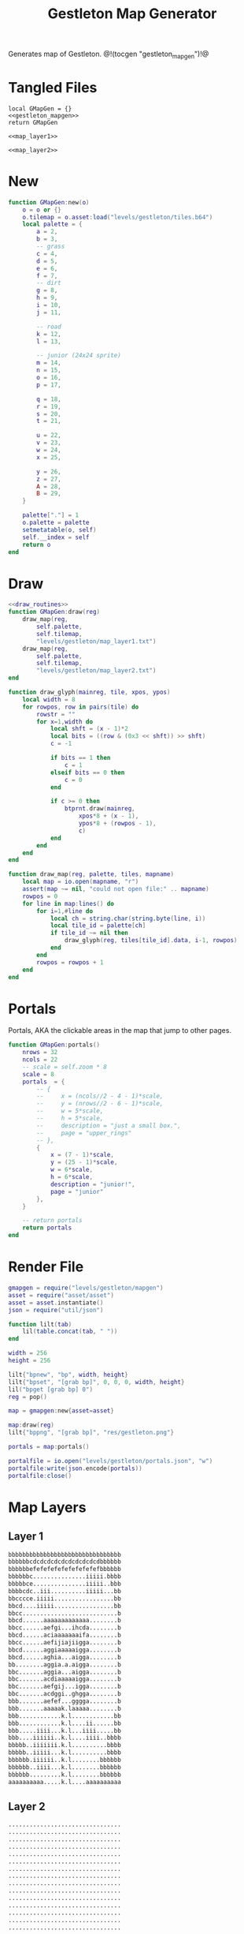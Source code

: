 #+TITLE: Gestleton Map Generator
Generates map of Gestleton.
@!(tocgen "gestleton_mapgen")!@
* Tangled Files
#+NAME: gestleton_mapgen.lua
#+BEGIN_SRC :tangle levels/gestleton/mapgen.lua
local GMapGen = {}
<<gestleton_mapgen>>
return GMapGen
#+END_SRC

#+NAME: gestleton_map_layer1.txt
#+BEGIN_SRC :tangle levels/gestleton/map_layer1.txt
<<map_layer1>>
#+END_SRC

#+NAME: gestleton_map_layer2.txt
#+BEGIN_SRC :tangle levels/gestleton/map_layer2.txt
<<map_layer2>>
#+END_SRC
* New
#+NAME: gestleton_mapgen
#+BEGIN_SRC lua
function GMapGen:new(o)
    o = o or {}
    o.tilemap = o.asset:load("levels/gestleton/tiles.b64")
    local palette = {
        a = 2,
        b = 3,
        -- grass
        c = 4,
        d = 5,
        e = 6,
        f = 7,
        -- dirt
        g = 8,
        h = 9,
        i = 10,
        j = 11,

        -- road
        k = 12,
        l = 13,

        -- junior (24x24 sprite)
        m = 14,
        n = 15,
        o = 16,
        p = 17,

        q = 18,
        r = 19,
        s = 20,
        t = 21,

        u = 22,
        v = 23,
        w = 24,
        x = 25,

        y = 26,
        z = 27,
        A = 28,
        B = 29,
    }

    palette["."] = 1
    o.palette = palette
    setmetatable(o, self)
    self.__index = self
    return o
end
#+END_SRC
* Draw
#+NAME: gestleton_mapgen
#+BEGIN_SRC lua
<<draw_routines>>
function GMapGen:draw(reg)
    draw_map(reg,
        self.palette,
        self.tilemap,
        "levels/gestleton/map_layer1.txt")
    draw_map(reg,
        self.palette,
        self.tilemap,
        "levels/gestleton/map_layer2.txt")
end
#+END_SRC

#+NAME: draw_routines
#+BEGIN_SRC lua
function draw_glyph(mainreg, tile, xpos, ypos)
    local width = 8
    for rowpos, row in pairs(tile) do
        rowstr = ""
        for x=1,width do
            local shft = (x - 1)*2
            local bits = ((row & (0x3 << shft)) >> shft)
            c = -1

            if bits == 1 then
                c = 1
            elseif bits == 0 then
                c = 0
            end

            if c >= 0 then
                btprnt.draw(mainreg,
                    xpos*8 + (x - 1),
                    ypos*8 + (rowpos - 1),
                    c)
            end
        end
    end
end

function draw_map(reg, palette, tiles, mapname)
    local map = io.open(mapname, "r")
    assert(map ~= nil, "could not open file:" .. mapname)
    rowpos = 0
    for line in map:lines() do
        for i=1,#line do
            local ch = string.char(string.byte(line, i))
            local tile_id = palette[ch]
            if tile_id ~= nil then
                draw_glyph(reg, tiles[tile_id].data, i-1, rowpos)
            end
        end
        rowpos = rowpos + 1
    end
end
#+END_SRC
* Portals
Portals, AKA the clickable areas in the map that jump
to other pages.

#+NAME: gestleton_mapgen
#+BEGIN_SRC lua
function GMapGen:portals()
    nrows = 32
    ncols = 22
    -- scale = self.zoom * 8
    scale = 8
    portals  = {
        -- {
        --     x = (ncols//2 - 4 - 1)*scale,
        --     y = (nrows//2 - 6 - 1)*scale,
        --     w = 5*scale,
        --     h = 5*scale,
        --     description = "just a small box.",
        --     page = "upper_rings"
        -- },
        {
            x = (7 - 1)*scale,
            y = (25 - 1)*scale,
            w = 6*scale,
            h = 6*scale,
            description = "junior!",
            page = "junior"
        },
    }

    -- return portals
    return portals
end
#+END_SRC
* Render File
#+NAME: levels/gestling/render.lua
#+BEGIN_SRC lua :tangle levels/gestleton/render.lua
gmapgen = require("levels/gestleton/mapgen")
asset = require("asset/asset")
asset = asset.instantiate()
json = require("util/json")

function lilt(tab)
    lil(table.concat(tab, " "))
end

width = 256
height = 256

lilt{"bpnew", "bp", width, height}
lilt{"bpset", "[grab bp]", 0, 0, 0, width, height}
lil("bpget [grab bp] 0")
reg = pop()

map = gmapgen:new{asset=asset}

map:draw(reg)
lilt{"bppng", "[grab bp]", "res/gestleton.png"}

portals = map:portals()

portalfile = io.open("levels/gestleton/portals.json", "w")
portalfile:write(json.encode(portals))
portalfile:close()
#+END_SRC
* Map Layers
** Layer 1
#+NAME: map_layer1
#+BEGIN_SRC txt
bbbbbbbbbbbbbbbbbbbbbbbbbbbbbbbb
bbbbbbcdcdcdcdcdcdcdcdcdcdbbbbbb
bbbbbbefefefefefefefefefefbbbbbb
bbbbbbc...............iiiii.bbbb
bbbbbce...............iiiii..bbb
bbbbcdc..iii..........iiiii...bb
bbcccce.iiiii.................bb
bbcd....iiiii.................bb
bbcc...........................b
bbcd......aaaaaaaaaaaaa........b
bbcc......aefgi...ihcda........b
bbcd......aciaaaaaaaifa........b
bbcc......aefijiajiigga........b
bbcd......aggiaaaaaigga........b
bbcd......aghia...aigga........b
bb........aggia.a.aigga........b
bbc.......aggia...aigga........b
bbc.......acdiaaaaaigga........b
bbc.......aefgij...igga........b
bbc.......acdggi..ghgga........b
bbb.......aefef...gggga........b
bbb.......aaaaak.laaaaa........b
bbb............k.l............bb
bbb............k.l....ii......bb
bbb.....iiii...k.l...iiii.....bb
bbb....iiiiii..k.l....iiii..bbbb
bbbbb..iiiiiii.k.l..........bbbb
bbbbb..iiiii...k.l..........bbbb
bbbbbb.iiiiii..k.l........bbbbbb
bbbbbb..iiii...k.l........bbbbbb
bbbbbb.........k.l........bbbbbb
aaaaaaaaaa.....k.l....aaaaaaaaaa
#+END_SRC
** Layer 2
#+NAME: map_layer2
#+BEGIN_SRC txt
................................
................................
................................
................................
................................
................................
................................
................................
................................
................................
................................
................................
................................
................................
................................
................................
................................
................................
................................
................................
................................
................................
................................
................................
................................
.......mnop.....................
.......qrst.....................
.......uvwx.....................
.......yzAB.....................
................................
................................
................................
#+END_SRC
